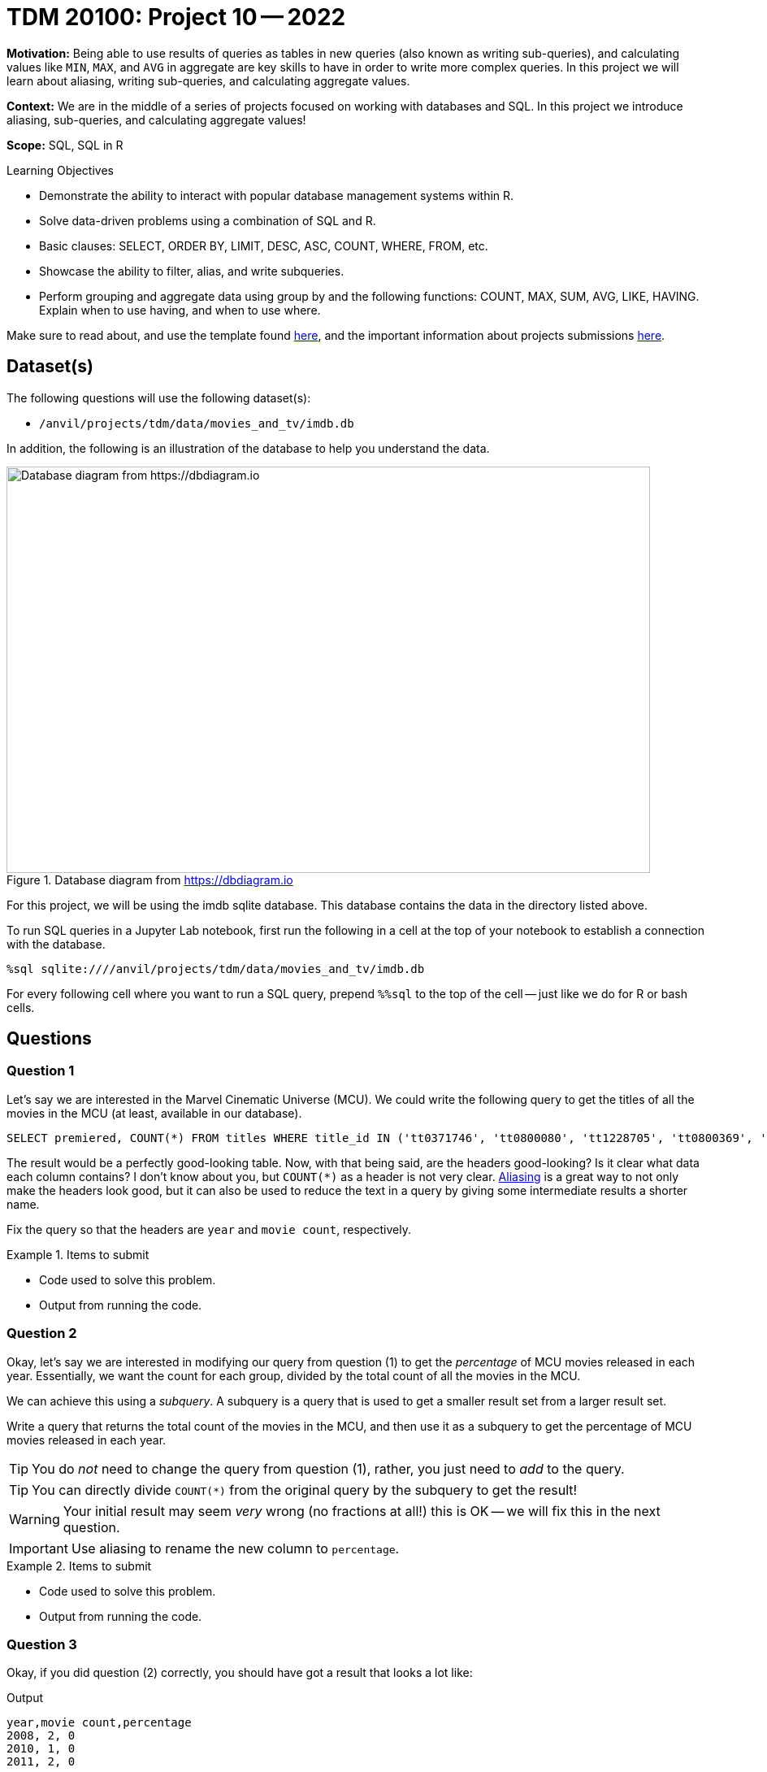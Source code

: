 = TDM 20100: Project 10 -- 2022

**Motivation:** Being able to use results of queries as tables in new queries (also known as writing sub-queries), and calculating values like `MIN`, `MAX`, and `AVG` in aggregate are key skills to have in order to write more complex queries. In this project we will learn about aliasing, writing sub-queries, and calculating aggregate values.

**Context:** We are in the middle of a series of projects focused on working with databases and SQL. In this project we introduce aliasing, sub-queries, and calculating aggregate values!

**Scope:** SQL, SQL in R

.Learning Objectives
****
- Demonstrate the ability to interact with popular database management systems within R.
- Solve data-driven problems using a combination of SQL and R.
- Basic clauses: SELECT, ORDER BY, LIMIT, DESC, ASC, COUNT, WHERE, FROM, etc.
- Showcase the ability to filter, alias, and write subqueries.
- Perform grouping and aggregate data using group by and the following functions: COUNT, MAX, SUM, AVG, LIKE, HAVING. Explain when to use having, and when to use where.
****

Make sure to read about, and use the template found xref:templates.adoc[here], and the important information about projects submissions xref:submissions.adoc[here].

== Dataset(s)

The following questions will use the following dataset(s):

- `/anvil/projects/tdm/data/movies_and_tv/imdb.db`

In addition, the following is an illustration of the database to help you understand the data.

image::figure14.webp[Database diagram from https://dbdiagram.io, width=792, height=500, loading=lazy, title="Database diagram from https://dbdiagram.io"]

For this project, we will be using the imdb sqlite database. This database contains the data in the directory listed above.

To run SQL queries in a Jupyter Lab notebook, first run the following in a cell at the top of your notebook to establish a connection with the database.

[source,ipython]
----
%sql sqlite:////anvil/projects/tdm/data/movies_and_tv/imdb.db
----

For every following cell where you want to run a SQL query, prepend `%%sql` to the top of the cell -- just like we do for R or bash cells.

== Questions

=== Question 1

Let's say we are interested in the Marvel Cinematic Universe (MCU). We could write the following query to get the titles of all the movies in the MCU (at least, available in our database).

[source, sql]
----
SELECT premiered, COUNT(*) FROM titles WHERE title_id IN ('tt0371746', 'tt0800080', 'tt1228705', 'tt0800369', 'tt0458339', 'tt0848228', 'tt1300854', 'tt1981115', 'tt1843866', 'tt2015381', 'tt2395427', 'tt0478970', 'tt3498820', 'tt1211837', 'tt3896198', 'tt2250912', 'tt3501632', 'tt1825683', 'tt4154756', 'tt5095030', 'tt4154664', 'tt4154796', 'tt6320628', 'tt3480822', 'tt9032400', 'tt9376612', 'tt9419884', 'tt10648342', 'tt9114286') GROUP BY premiered;
----

The result would be a perfectly good-looking table. Now, with that being said, are the headers good-looking? Is it clear what data each column contains? I don't know about you, but `COUNT(*)` as a header is not very clear. xref:programming-languages:SQL:aliasing.adoc[Aliasing] is a great way to not only make the headers look good, but it can also be used to reduce the text in a query by giving some intermediate results a shorter name.

Fix the query so that the headers are `year` and `movie count`, respectively.

.Items to submit
====
- Code used to solve this problem.
- Output from running the code.
====

=== Question 2

Okay, let's say we are interested in modifying our query from question (1) to get the _percentage_ of MCU movies released in each year. Essentially, we want the count for each group, divided by the total count of all the movies in the MCU.

We can achieve this using a _subquery_. A subquery is a query that is used to get a smaller result set from a larger result set. 

Write a query that returns the total count of the movies in the MCU, and then use it as a subquery to get the percentage of MCU movies released in each year.

[TIP]
====
You do _not_ need to change the query from question (1), rather, you just need to _add_ to the query.
====

[TIP]
====
You can directly divide `COUNT(*)` from the original query by the subquery to get the result!
====

[WARNING]
====
Your initial result may seem _very_ wrong (no fractions at all!) this is OK -- we will fix this in the next question.
====

[IMPORTANT]
====
Use aliasing to rename the new column to `percentage`.
====

.Items to submit
====
- Code used to solve this problem.
- Output from running the code.
====

=== Question 3

Okay, if you did question (2) correctly, you should have got a result that looks a lot like: 

.Output
----
year,movie count,percentage
2008, 2, 0
2010, 1, 0
2011, 2, 0
...
----

What is going on?

The `AS` keyword can _also_ be used to _cast_ types. Some of you may or may not be familiar with a feature of many programming languages. Common in many programming languages is an "integer" type -- which is for numeric data _without_ a decimal place, and a "float" type -- which is for numeric data _with_ a decimal place. In _many_ languages, if you were to do the following, you'd get what _may_ be unexpected output.

[source,c]
----
9/4
----

.Output
----
2
----

Since both of the values are integers, the result will truncate the decimal place. In other words, the result will be 2, instead of 2.25.

In Python, they've made changes so this doesn't happen.

[source,python]
----
9/4
----

.Output
----
2.25
----

However, if we want the "regular" functionality we can use the `//` operator.

[source,python]
----
9//4
----

.Output
----
2
----

Okay, sqlite does this as well.

[source, sql]
----
SELECT 9/4 as result;
----

.Output
----
result
2
----

_This_ is why we are getting 0's for the percentage column!

How do we fix this? The following is an example.

[source, sql]
----
SELECT CAST(9 AS real)/4 as result;
----

.Output
----
result
2.25
----

[NOTE]
====
Here, "real" represents "float" or "double" -- it is another way of saying a number with a decimal place.
====

[IMPORTANT]
====
When you do arithmetic with an integer and a real/float, the result will be a real/float. This is why our result is a real even though 50% of our values are integers.
====

Fix the query so that the results look something like:

.Output
----
year, movie count, percentage
2008, 2, 0.0689...
2010, 1, 0.034482...
2011, 2, 0.0689...
----

[NOTE]
====
You can read more about `sqlite3` types https://www.sqlite.org/datatype3.html[here]. In a lot of ways, the `sqlite3` typing system is simpler than typical RDBMS systems, and it other ways it is more complex. `sqlite3` considers their flexible typing https://www.sqlite.org/flextypegood.html[a feature]. However, `sqlite3` does provide https://www.sqlite.org/stricttables.html[strict tables] for individuals who want a more stringent set of typing rules.
====

.Items to submit
====
- Code used to solve this problem.
- Output from running the code.
====

=== Question 4

You now know 2 different applications of the `AS` keyword, and you also know how to use a query as a subquery, great!

In the previous project, we were introduced to aggregate functions. We used the GROUP BY clause to group our results by the `premiered` column in this project too! We know we can use the `WHERE` clause to filter our results, but what if we wanted to filter our results based on an aggregated column?

Modify our query from question (3) to print only the rows where the `movie count` is greater than 2.

[TIP]
====
See https://www.geeksforgeeks.org/having-vs-where-clause-in-sql/[this article] for more information on the `HAVING` and `WHERE` clauses.
====

.Items to submit
====
- Code used to solve this problem.
- Output from running the code.
====

=== Question 5

Write a query that returns the average number of words in the `primary_title` column, by year, and only for years where the average number of words in the `primary_title` is less than 3.

Look at the results. Which year had the lowest average number of words in the `primary_title` column (no need to write another query for this, just eyeball it)?

[TIP]
====
See https://stackoverflow.com/questions/3293790/query-to-count-words-sqlite-3[here]. Replace "@String" with the column you want to count the words in.
====

[TIP]
====
If you got it right, there should be 15 rows in the output.
====

.Items to submit
====
- Code used to solve this problem.
- Output from running the code.
====

[WARNING]
====
_Please_ make sure to double check that your submission is complete, and contains all of your code and output before submitting. If you are on a spotty internet connection, it is recommended to download your submission after submitting it to make sure what you _think_ you submitted, was what you _actually_ submitted.
                                                                                                                             
In addition, please review our xref:book:projects:submissions.adoc[submission guidelines] before submitting your project.
====
